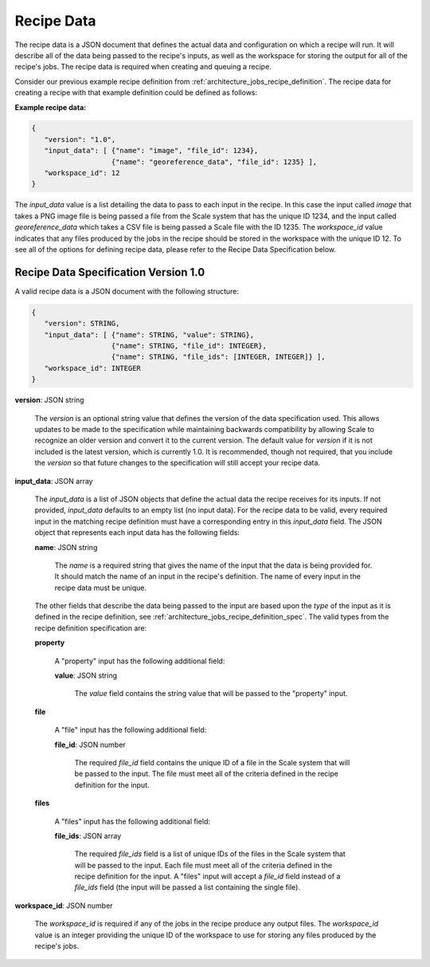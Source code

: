 
.. _architecture_jobs_recipe_data:

Recipe Data
========================================================================================================================

The recipe data is a JSON document that defines the actual data and configuration on which a recipe will run. It will
describe all of the data being passed to the recipe's inputs, as well as the workspace for storing the output for all of
the recipe's jobs. The recipe data is required when creating and queuing a recipe.

Consider our previous example recipe definition from :ref:`architecture_jobs_recipe_definition`. The recipe data for
creating a recipe with that example definition could be defined as follows:

**Example recipe data:**

.. code-block:: javascript

   {
      "version": "1.0",
      "input_data": [ {"name": "image", "file_id": 1234},
                      {"name": "georeference_data", "file_id": 1235} ],
      "workspace_id": 12
   }

The *input_data* value is a list detailing the data to pass to each input in the recipe. In this case the input called
*image* that takes a PNG image file is being passed a file from the Scale system that has the unique ID 1234, and the
input called *georeference_data* which takes a CSV file is being passed a Scale file with the ID 1235. The
*workspace_id* value indicates that any files produced by the jobs in the recipe should be stored in the workspace with
the unique ID 12. To see all of the options for defining recipe data, please refer to the Recipe Data Specification
below.

.. _architecture_jobs_recipe_data_spec:

Recipe Data Specification Version 1.0
------------------------------------------------------------------------------------------------------------------------

A valid recipe data is a JSON document with the following structure:
 
.. code-block:: javascript

   {
      "version": STRING,
      "input_data": [ {"name": STRING, "value": STRING},
                      {"name": STRING, "file_id": INTEGER},
                      {"name": STRING, "file_ids": [INTEGER, INTEGER]} ],
      "workspace_id": INTEGER
   }

**version**: JSON string

    The *version* is an optional string value that defines the version of the data specification used. This allows
    updates to be made to the specification while maintaining backwards compatibility by allowing Scale to recognize an
    older version and convert it to the current version. The default value for *version* if it is not included is the
    latest version, which is currently 1.0. It is recommended, though not required, that you include the *version* so
    that future changes to the specification will still accept your recipe data.

**input_data**: JSON array

    The *input_data* is a list of JSON objects that define the actual data the recipe receives for its inputs. If not
    provided, *input_data* defaults to an empty list (no input data). For the recipe data to be valid, every required
    input in the matching recipe definition must have a corresponding entry in this *input_data* field. The JSON object
    that represents each input data has the following fields:

    **name**: JSON string

        The *name* is a required string that gives the name of the input that the data is being provided for. It should
        match the name of an input in the recipe's definition. The name of every input in the recipe data must be
        unique.

    The other fields that describe the data being passed to the input are based upon the *type* of the input as it is
    defined in the recipe definition, see :ref:`architecture_jobs_recipe_definition_spec`. The valid types from the
    recipe definition specification are:

    **property**

        A "property" input has the following additional field:

        **value**: JSON string

            The *value* field contains the string value that will be passed to the "property" input.

    **file**

        A "file" input has the following additional field:

        **file_id**: JSON number

            The required *file_id* field contains the unique ID of a file in the Scale system that will be passed to the
            input. The file must meet all of the criteria defined in the recipe definition for the input.

    **files**

        A "files" input has the following additional field:

        **file_ids**: JSON array

            The required *file_ids* field is a list of unique IDs of the files in the Scale system that will be passed
            to the input. Each file must meet all of the criteria defined in the recipe definition for the input. A
            "files" input will accept a *file_id* field instead of a *file_ids* field (the input will be passed a list
            containing the single file).

**workspace_id**: JSON number

    The *workspace_id* is required if any of the jobs in the recipe produce any output files. The *workspace_id* value
    is an integer providing the unique ID of the workspace to use for storing any files produced by the recipe's jobs.